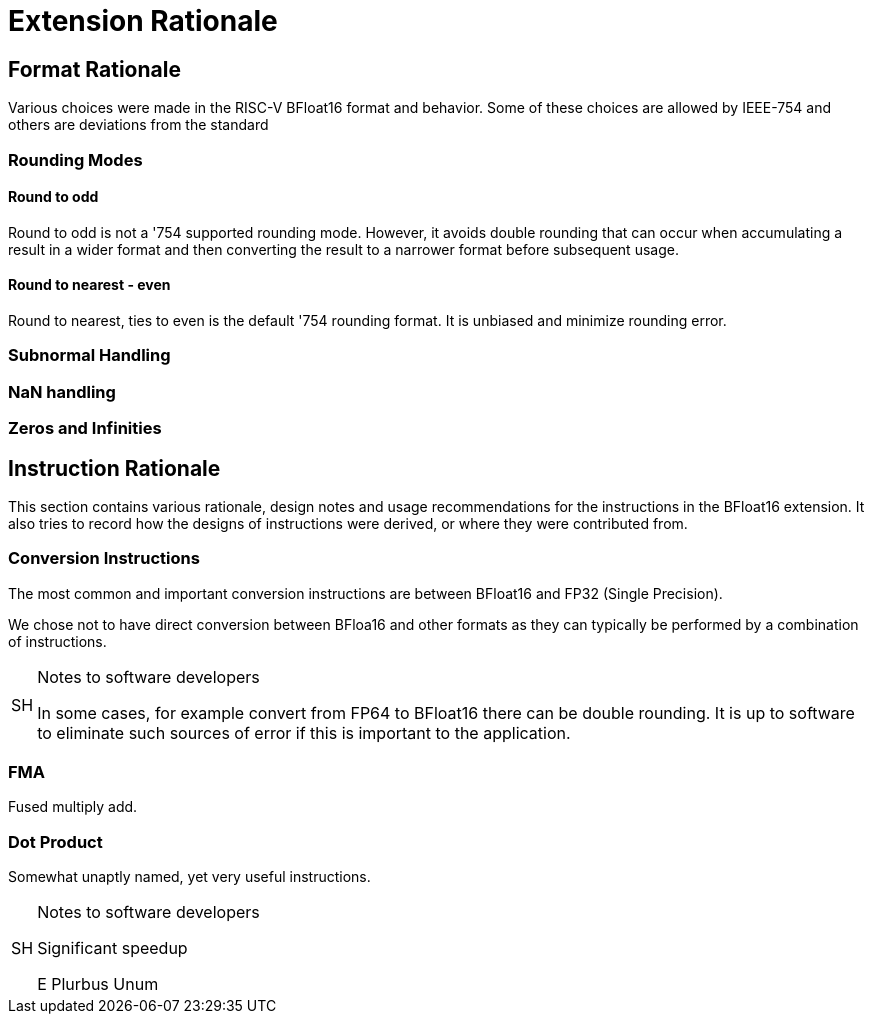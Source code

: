 [appendix]
[[BFloat16_appx_rationale]]
= Extension Rationale

== Format Rationale
Various choices were made in the RISC-V BFloat16 format and behavior.
Some of these choices are allowed by IEEE-754 and others are deviations
from the standard

=== Rounding Modes

==== Round to odd
Round to odd is not a '754 supported rounding mode. However, it avoids double
rounding that can occur when accumulating a result in a wider format and then
converting the result to a narrower format before subsequent usage.

==== Round to nearest - even
Round to nearest, ties to even is the default '754 rounding format. It is unbiased
and minimize rounding error.

=== Subnormal Handling

=== NaN handling

=== Zeros and Infinities

== Instruction Rationale

This section contains various rationale, design notes and usage
recommendations for the instructions in the BFloat16 extension.
It also tries to record how the designs of instructions were
derived, or where they were contributed from.

=== Conversion Instructions


The most common and important conversion instructions are between BFloat16 and FP32
(Single Precision).

We chose not to have direct conversion between BFloa16 and other formats as they
can typically be performed by a combination of instructions. 

.Notes to software developers
[NOTE,caption="SH"]
====
In some cases, for example convert from FP64 to BFloat16 there can be double rounding.
It is up to software to eliminate such sources of error if this is important to the
application.
====

=== FMA

Fused multiply add.

=== Dot Product

Somewhat unaptly named, yet very useful instructions.


.Notes to software developers
[NOTE,caption="SH"]
====
Significant speedup

E Plurbus Unum
====

